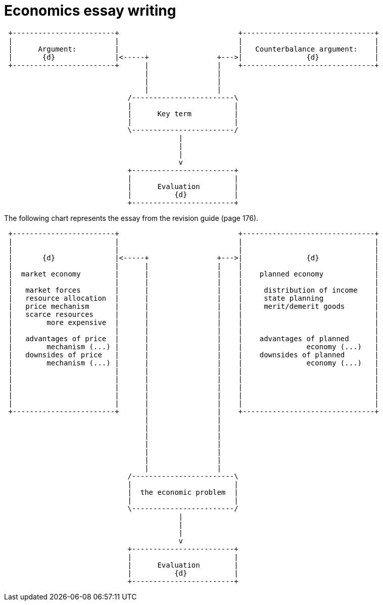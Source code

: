 = Economics essay writing


                             
[ditaa, ../img/ditaa-essaywriting]
....

 +------------------------+                            +-------------------------------+
 |                        |                            |                               |
 |      Argument:         |                            |   Counterbalance argument:    |
 |       {d}              |<-----+                +--->|               {d}             |
 +------------------------+      |                |    +-------------------------------+  
                                 |                |
                                 |                |
                                 |                |
                             /------------------------\
                             |                        |
                             |      Key term          |
                             |                        |
                             \------------------------/  
                                         |
                                         | 
                                         |
                                         v
                             +------------------------+
                             |                        |
                             |      Evaluation        |
                             |          {d}           |
                             +------------------------+  



....




The following chart represents the essay from the revision guide (page 176).

[ditaa, ../img/ditaa-essaywriting-example1]
....

 +------------------------+                            +-------------------------------+
 |                        |                            |                               |
 |                        |                            |                               |
 |       {d}              |<-----+                +--->|               {d}             |
 |                        |      |                |    |                               |
 |  market economy        |      |                |    |    planned economy            |
 |                        |      |                |    |                               |
 |   market forces        |      |                |    |     distribution of income    |
 |   resource allocation  |      |                |    |     state planning            |
 |   price mechanism      |      |                |    |     merit/demerit goods       |
 |   scarce resources     |      |                |    |                               |
 |        more expensive  |      |                |    |                               |
 |                        |      |                |    |                               |
 |   advantages of price  |      |                |    |    advantages of planned      |
 |        mechanism (...) |      |                |    |               economy (...)   |
 |   downsides of price   |      |                |    |    downsides of planned       |
 |        mechanism (...) |      |                |    |               economy (...)   |
 |                        |      |                |    |                               |
 |                        |      |                |    |                               |
 |                        |      |                |    |                               |
 |                        |      |                |    |                               |
 |                        |      |                |    |                               |
 +------------------------+      |                |    +-------------------------------+  
                                 |                |  
                                 |                | 
                                 |                |  
                                 |                |  
                                 |                |
                                 |                |
                                 |                |
                             /------------------------\
                             |                        |
                             |  the economic problem  |
                             |                        |
                             \------------------------/  
                                         |
                                         | 
                                         |
                                         v
                             +------------------------+
                             |                        |
                             |      Evaluation        |
                             |          {d}           |
                             +------------------------+  



....

